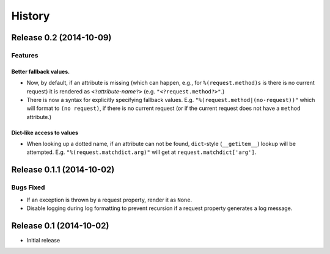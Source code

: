 History
=======

Release 0.2 (2014-10-09)
------------------------

Features
^^^^^^^^

Better fallback values.
"""""""""""""""""""""""

- Now, by default, if an attribute is missing (which can happen, e.g.,
  for ``%(request.method)s`` is there is no current request) it is
  rendered as ``<?``\ *attribute-name*\ ``?>``
  (e.g. ``"<?request.method?>"``.)

- There is now a syntax for explicitly specifying fallback values.  E.g.
  ``"%(request.method|(no-request))"`` which will format to ``(no request)``,
  if there is no current request (or if the current request does not have
  a ``method`` attribute.)

Dict-like access to values
""""""""""""""""""""""""""

- When looking up a dotted name, if an attribute can not be found,
  ``dict``-style (``__getitem__``) lookup will be attempted.
  E.g. ``"%(request.matchdict.arg)"`` will get at
  ``request.matchdict['arg']``.

Release 0.1.1 (2014-10-02)
--------------------------

Bugs Fixed
^^^^^^^^^^

- If an exception is thrown by a request property, render it as ``None``.

- Disable logging during log formatting to prevent recursion if a request
  property generates a log message.

Release 0.1 (2014-10-02)
------------------------

- Initial release

